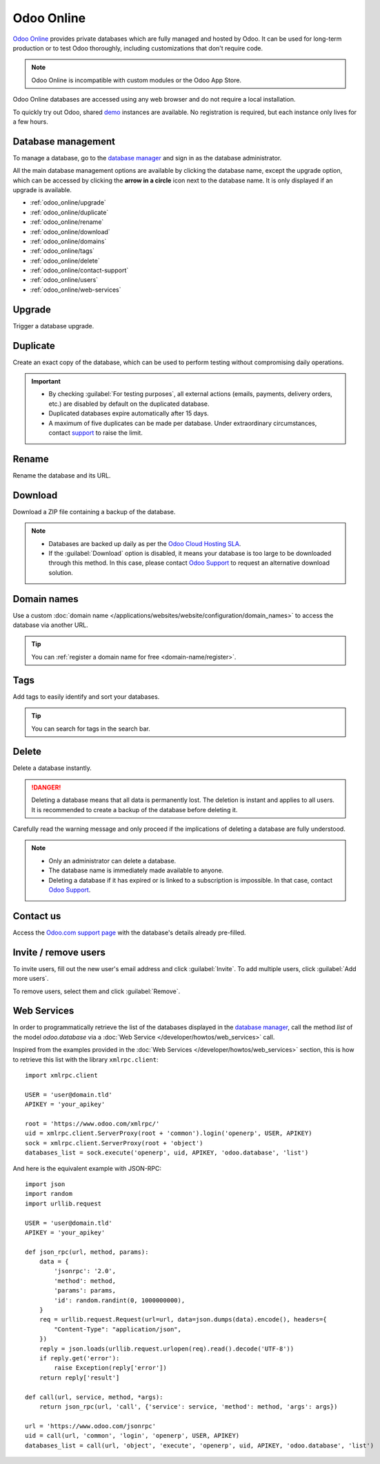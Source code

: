 ===========
Odoo Online
===========

`Odoo Online <https://www.odoo.com/trial>`_ provides private databases which are fully managed and
hosted by Odoo. It can be used for long-term production or to test Odoo thoroughly, including
customizations that don't require code.

.. note::
   Odoo Online is incompatible with custom modules or the Odoo App Store.

Odoo Online databases are accessed using any web browser and do not require a local installation.

To quickly try out Odoo, shared `demo <https://demo.odoo.com>`_ instances are available. No
registration is required, but each instance only lives for a few hours.

.. _odoo_online/database-management:

Database management
===================

To manage a database, go to the `database manager <https://www.odoo.com/my/databases>`_ and sign in
as the database administrator.

All the main database management options are available by clicking the database name, except the
upgrade option, which can be accessed by clicking the **arrow in a circle** icon next to the
database name. It is only displayed if an upgrade is available.

.. image:: odoo_online/database-manager.png
   :alt: Accessing the database management options

- :ref:`odoo_online/upgrade`
- :ref:`odoo_online/duplicate`
- :ref:`odoo_online/rename`
- :ref:`odoo_online/download`
- :ref:`odoo_online/domains`
- :ref:`odoo_online/tags`
- :ref:`odoo_online/delete`
- :ref:`odoo_online/contact-support`
- :ref:`odoo_online/users`
- :ref:`odoo_online/web-services`

.. _odoo_online/upgrade:

Upgrade
=======

Trigger a database upgrade.

.. seealso::
   For more information about the upgrade process, check out the :ref:`Odoo Online upgrade
   documentation <upgrade-request-test>`.

.. _odoo_online/duplicate:

Duplicate
=========

Create an exact copy of the database, which can be used to perform testing without compromising
daily operations.

.. important::
   - By checking :guilabel:`For testing purposes`, all external actions (emails, payments, delivery
     orders, etc.) are disabled by default on the duplicated database.
   - Duplicated databases expire automatically after 15 days.
   - A maximum of five duplicates can be made per database. Under extraordinary circumstances,
     contact `support <https://www.odoo.com/help>`_ to raise the limit.

.. _odoo_online/rename:

Rename
======

Rename the database and its URL.

.. _odoo_online/download:

Download
========

Download a ZIP file containing a backup of the database.

.. note::
   - Databases are backed up daily as per the `Odoo Cloud Hosting SLA
     <https://www.odoo.com/cloud-sla>`_.
   - If the :guilabel:`Download` option is disabled, it means your database is too large to be
     downloaded through this method. In this case, please contact `Odoo Support
     <https://www.odoo.com/help>`_ to request an alternative download solution.

.. _odoo_online/domains:

Domain names
============

Use a custom :doc:`domain name </applications/websites/website/configuration/domain_names>` to
access the database via another URL.

.. tip::
   You can :ref:`register a domain name for free <domain-name/register>`.

.. _odoo_online/tags:

Tags
====

Add tags to easily identify and sort your databases.

.. tip::
   You can search for tags in the search bar.

.. _odoo_online/delete:

Delete
======

Delete a database instantly.

.. danger::
   Deleting a database means that all data is permanently lost. The deletion is instant and applies
   to all users. It is recommended to create a backup of the database before deleting it.

Carefully read the warning message and only proceed if the implications of deleting a database are
fully understood.

.. image:: odoo_online/delete.png
   :alt: The warning message displayed before deleting a database

.. note::
   - Only an administrator can delete a database.
   - The database name is immediately made available to anyone.
   - Deleting a database if it has expired or is linked to a subscription is impossible. In that
     case, contact `Odoo Support <https://www.odoo.com/help>`_.

.. _odoo_online/contact-support:

Contact us
==========

Access the `Odoo.com support page <https://www.odoo.com/help>`_ with the database's details already
pre-filled.

.. _odoo_online/users:

Invite / remove users
=====================

To invite users, fill out the new user's email address and click :guilabel:`Invite`. To add multiple
users, click :guilabel:`Add more users`.

.. image:: odoo_online/invite-users.png
   :alt: Inviting a user on a database

To remove users, select them and click :guilabel:`Remove`.

.. seealso::
   - :doc:`/applications/general/users`
   - :doc:`odoo_accounts`

.. _odoo_online/web-services:

Web Services
============

In order to programmatically retrieve the list of the databases displayed in the
`database manager <https://www.odoo.com/my/databases>`_, call the method `list` of the model
`odoo.database` via a :doc:`Web Service </developer/howtos/web_services>` call.

Inspired from the examples provided in the :doc:`Web Services </developer/howtos/web_services>`
section, this is how to retrieve this list with the library ``xmlrpc.client``::

   import xmlrpc.client

   USER = 'user@domain.tld'
   APIKEY = 'your_apikey'

   root = 'https://www.odoo.com/xmlrpc/'
   uid = xmlrpc.client.ServerProxy(root + 'common').login('openerp', USER, APIKEY)
   sock = xmlrpc.client.ServerProxy(root + 'object')
   databases_list = sock.execute('openerp', uid, APIKEY, 'odoo.database', 'list')

And here is the equivalent example with JSON-RPC::

   import json
   import random
   import urllib.request

   USER = 'user@domain.tld'
   APIKEY = 'your_apikey'

   def json_rpc(url, method, params):
       data = {
           'jsonrpc': '2.0',
           'method': method,
           'params': params,
           'id': random.randint(0, 1000000000),
       }
       req = urllib.request.Request(url=url, data=json.dumps(data).encode(), headers={
           "Content-Type": "application/json",
       })
       reply = json.loads(urllib.request.urlopen(req).read().decode('UTF-8'))
       if reply.get('error'):
           raise Exception(reply['error'])
       return reply['result']

   def call(url, service, method, *args):
       return json_rpc(url, 'call', {'service': service, 'method': method, 'args': args})

   url = 'https://www.odoo.com/jsonrpc'
   uid = call(url, 'common', 'login', 'openerp', USER, APIKEY)
   databases_list = call(url, 'object', 'execute', 'openerp', uid, APIKEY, 'odoo.database', 'list')
